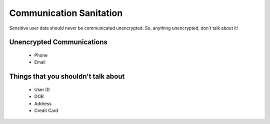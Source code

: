 ========================
Communication Sanitation
========================

Sensitive user data should never be communicated unencrypted. So, anything unencrypted, don't talk about it!

Unencrypted Communications
--------------------------
  - Phone
  - Email

Things that you shouldn't talk about
------------------------------------
  - User ID
  - DOB
  - Address
  - Credit Card

